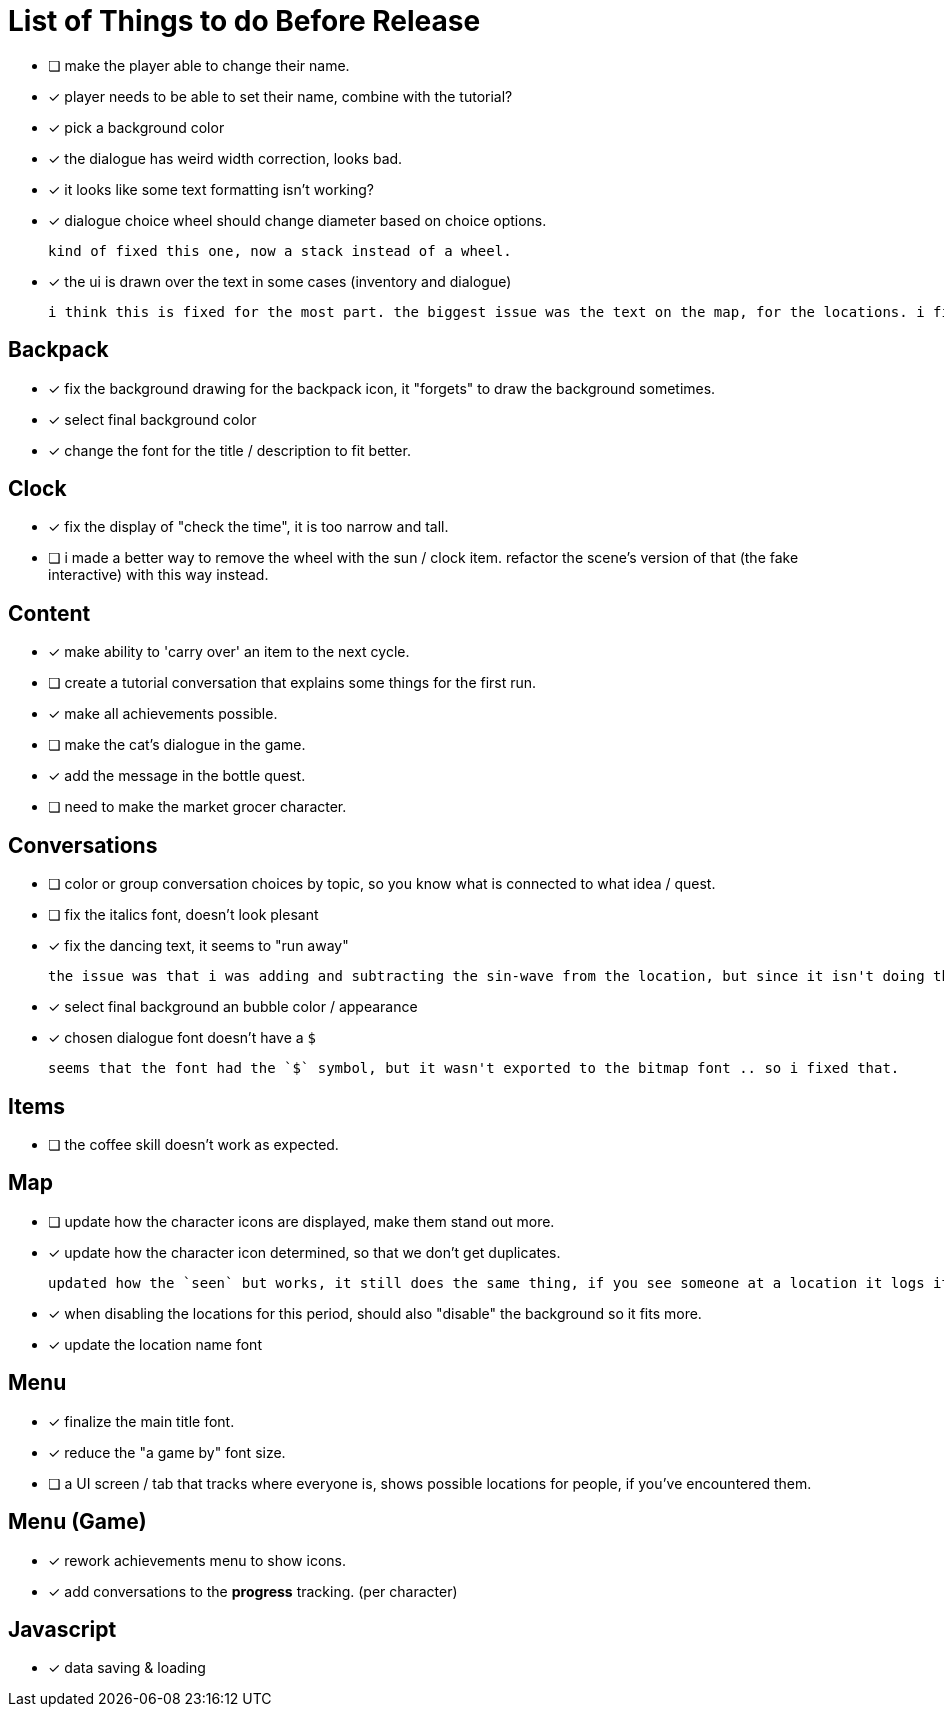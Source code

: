 = List of Things to do Before Release

- [ ] make the player able to change their name.
- [x] player needs to be able to set their name, combine with the tutorial?
- [x] pick a background color
- [x] the dialogue has weird width correction, looks bad.
- [x] it looks like some text formatting isn't working?
- [x] dialogue choice wheel should change diameter based on choice options.

	kind of fixed this one, now a stack instead of a wheel.

- [x] the ui is drawn over the text in some cases (inventory and dialogue)

	i think this is fixed for the most part. the biggest issue was the text on the map, for the locations. i fixed this when i updated the location font.

== Backpack

- [x] fix the background drawing for the backpack icon, it "forgets" to draw the background sometimes.
- [x] select final background color
- [x] change the font for the title / description to fit better.

== Clock

- [x] fix the display of "check the time", it is too narrow and tall.
- [ ] i made a better way to remove the wheel with the sun / clock item. refactor the scene's version of that (the fake interactive) with this way instead.

== Content

- [x] make ability to 'carry over' an item to the next cycle.
- [ ] create a tutorial conversation that explains some things for the first run.
- [x] make all achievements possible.
- [ ] make the cat's dialogue in the game.
- [x] add the message in the bottle quest.
- [ ] need to make the market grocer character.

== Conversations

- [ ] color or group conversation choices by topic, so you know what is connected to what idea / quest.
- [ ] fix the italics font, doesn't look plesant
- [x] fix the dancing text, it seems to "run away"

	the issue was that i was adding and subtracting the sin-wave from the location, but since it isn't doing the same points every time (it is determine the angles based on dt) it would not be starting the loop at the same position. i couldn't just reset the position because i was moving it round independent of the dancing (an issue) so instead i updated the loop that on the first timer update it logs the location (whcih should be the original starting position) and it resets it whenever it ends the timer and resets the animation. works but looks funky.

- [x] select final background an bubble color / appearance
- [x] chosen dialogue font doesn't have a `$`

	seems that the font had the `$` symbol, but it wasn't exported to the bitmap font .. so i fixed that. 

== Items

- [ ] the coffee skill doesn't work as expected.

== Map

- [ ] update how the character icons are displayed, make them stand out more.
- [x] update how the character icon determined, so that we don't get duplicates.

	updated how the `seen` but works, it still does the same thing, if you see someone at a location it logs it, but now it will actually check against where the character actually is before displaying it on the map, this way it will accurately show someone on the map if they are in that location, and will not show duplicate people (based on divergent paths that could occur when you do different actions with those people).

- [x] when disabling the locations for this period, should also "disable" the background so it fits more.
- [x] update the location name font

== Menu

- [x] finalize the main title font.
- [x] reduce the "a game by" font size.
- [ ] a UI screen / tab that tracks where everyone is, shows possible locations for people, if you've encountered them.

== Menu (Game)

- [x] rework achievements menu to show icons.
- [x] add conversations to the *progress* tracking. (per character)

== Javascript

- [x] data saving & loading